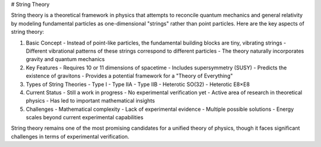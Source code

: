 
# String Theory

String theory is a theoretical framework in physics that attempts to reconcile quantum mechanics and general relativity by modeling fundamental particles as one-dimensional "strings" rather than point particles. Here are the key aspects of string theory:

1. Basic Concept
   - Instead of point-like particles, the fundamental building blocks are tiny, vibrating strings
   - Different vibrational patterns of these strings correspond to different particles
   - The theory naturally incorporates gravity and quantum mechanics

2. Key Features
   - Requires 10 or 11 dimensions of spacetime
   - Includes supersymmetry (SUSY)
   - Predicts the existence of gravitons
   - Provides a potential framework for a "Theory of Everything"

3. Types of String Theories
   - Type I
   - Type IIA
   - Type IIB
   - Heterotic SO(32)
   - Heterotic E8×E8

4. Current Status
   - Still a work in progress
   - No experimental verification yet
   - Active area of research in theoretical physics
   - Has led to important mathematical insights

5. Challenges
   - Mathematical complexity
   - Lack of experimental evidence
   - Multiple possible solutions
   - Energy scales beyond current experimental capabilities

String theory remains one of the most promising candidates for a unified theory of physics, though it faces significant challenges in terms of experimental verification.

